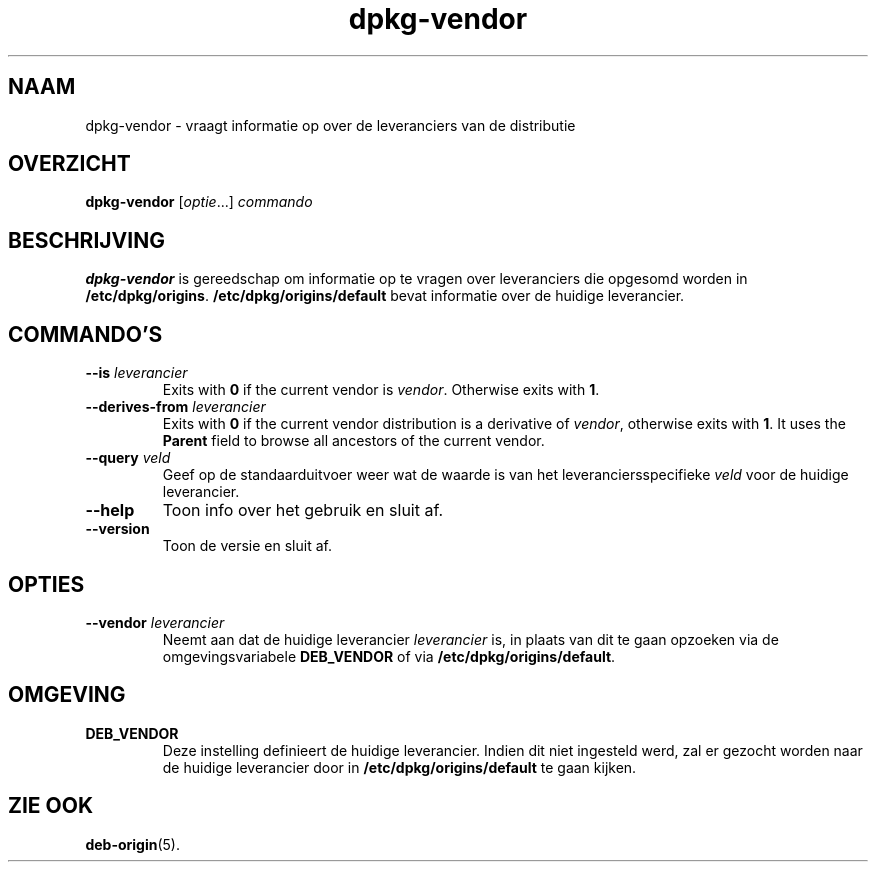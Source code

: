 .\" dpkg manual page - dpkg-vendor(1)
.\"
.\" Copyright © 2009 Raphaël Hertzog <hertzog@debian.org>
.\"
.\" This is free software; you can redistribute it and/or modify
.\" it under the terms of the GNU General Public License as published by
.\" the Free Software Foundation; either version 2 of the License, or
.\" (at your option) any later version.
.\"
.\" This is distributed in the hope that it will be useful,
.\" but WITHOUT ANY WARRANTY; without even the implied warranty of
.\" MERCHANTABILITY or FITNESS FOR A PARTICULAR PURPOSE.  See the
.\" GNU General Public License for more details.
.\"
.\" You should have received a copy of the GNU General Public License
.\" along with this program.  If not, see <https://www.gnu.org/licenses/>.
.
.\"*******************************************************************
.\"
.\" This file was generated with po4a. Translate the source file.
.\"
.\"*******************************************************************
.TH dpkg\-vendor 1 10\-11\-2011 Debian\-project dpkg\-suite
.SH NAAM
dpkg\-vendor \- vraagt informatie op over de leveranciers van de distributie
.
.SH OVERZICHT
\fBdpkg\-vendor\fP [\fIoptie\fP...] \fIcommando\fP
.
.SH BESCHRIJVING
\fBdpkg\-vendor\fP is gereedschap om informatie op te vragen over leveranciers
die opgesomd worden in \fB/etc/dpkg/origins\fP. \fB/etc/dpkg/origins/default\fP
bevat informatie over de huidige leverancier.
.
.SH COMMANDO'S
.TP 
\fB\-\-is\fP\fI leverancier\fP
Exits with \fB0\fP if the current vendor is \fIvendor\fP. Otherwise exits with
\fB1\fP.
.TP 
\fB\-\-derives\-from\fP\fI leverancier\fP
Exits with \fB0\fP if the current vendor distribution is a derivative of
\fIvendor\fP, otherwise exits with \fB1\fP.  It uses the \fBParent\fP field to browse
all ancestors of the current vendor.
.TP 
\fB\-\-query\fP\fI veld\fP
Geef op de standaarduitvoer weer wat de waarde is van het
leveranciersspecifieke \fIveld\fP voor de huidige leverancier.
.TP 
\fB\-\-help\fP
Toon info over het gebruik en sluit af.
.TP 
\fB\-\-version\fP
Toon de versie en sluit af.
.
.SH OPTIES
.TP 
\fB\-\-vendor\fP\fI leverancier\fP
Neemt aan dat de huidige leverancier \fIleverancier\fP is, in plaats van dit te
gaan opzoeken via de omgevingsvariabele \fBDEB_VENDOR\fP of via
\fB/etc/dpkg/origins/default\fP.
.
.SH OMGEVING
.TP 
\fBDEB_VENDOR\fP
Deze instelling definieert de huidige leverancier. Indien dit niet ingesteld
werd, zal er gezocht worden naar de huidige leverancier door in
\fB/etc/dpkg/origins/default\fP te gaan kijken.
.
.SH "ZIE OOK"
\fBdeb\-origin\fP(5).
